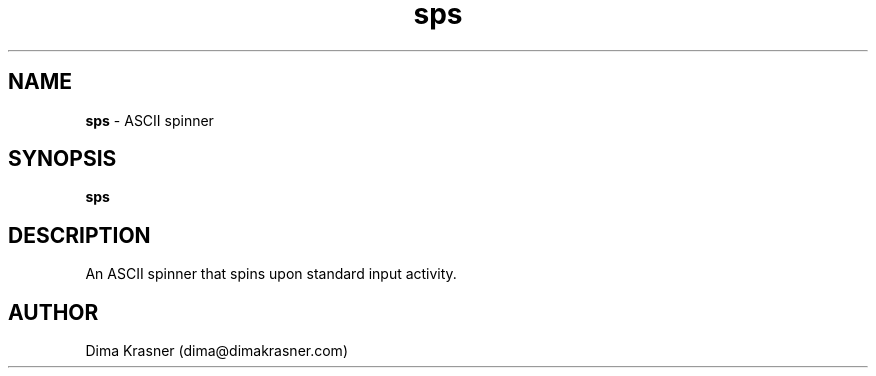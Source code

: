 .TH sps 1
.SH NAME
.B sps
\- ASCII spinner
.SH SYNOPSIS
.B sps
.SH DESCRIPTION
An ASCII spinner that spins upon standard input activity.
.SH AUTHOR
Dima Krasner (dima@dimakrasner.com)
